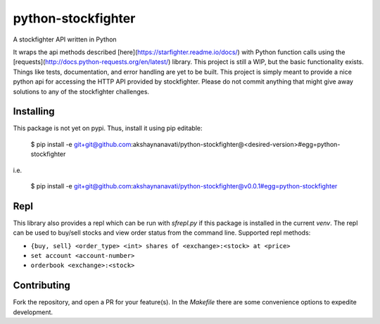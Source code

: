 python-stockfighter
====
A stockfighter API written in Python

It wraps the api methods described [here](https://starfighter.readme.io/docs/) 
with Python function calls using the [requests](http://docs.python-requests.org/en/latest/) 
library. This project is still a WIP, but the basic functionality exists. Things like tests,
documentation, and error handling are yet to be built. This project is simply meant to provide
a nice python api for accessing the HTTP API provided by stockfighter. Please do not commit
anything that might give away solutions to any of the stockfighter challenges.

Installing
----
This package is not yet on pypi. Thus, install it using pip editable:

    $ pip install -e git+git@github.com:akshaynanavati/python-stockfighter@<desired-version>#egg=python-stockfighter

i.e.

    $ pip install -e git+git@github.com:akshaynanavati/python-stockfighter@v0.0.1#egg=python-stockfighter

Repl
----
This library also provides a repl which can be run with `sfrepl.py` if this package is installed in the current `venv`.
The repl can be used to buy/sell stocks and view order status from the command line. Supported repl methods:

- ``{buy, sell} <order_type> <int> shares of <exchange>:<stock> at <price>``
- ``set account <account-number>``
- ``orderbook <exchange>:<stock>``

Contributing
----
Fork the repository, and open a PR for your feature(s). In the `Makefile` there are some convenience
options to expedite development.
